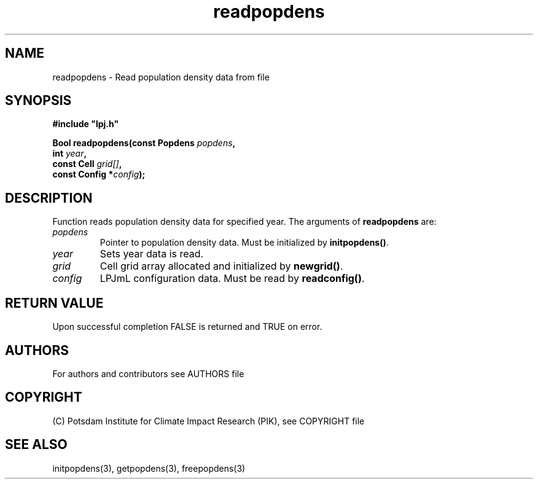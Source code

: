 .TH readpopdens 3  "version 5.6.21" "LPJmL programmers manual"
.SH NAME
readpopdens \- Read population density data from file
.SH SYNOPSIS
.nf
\fB#include "lpj.h"

Bool readpopdens(const Popdens \fIpopdens\fB,
                 int \fIyear\fB,
                 const Cell \fIgrid[]\fB,
                 const Config *\fIconfig\fB);\fP

.fi
.SH DESCRIPTION
Function reads population density data for specified year.
The arguments of \fBreadpopdens\fP are:
.TP
.I popdens
Pointer to population density data.  Must be initialized by \fBinitpopdens()\fP.
.TP
.I year
Sets year data is read.
.TP
.I grid
Cell grid array allocated and initialized by \fBnewgrid()\fP.
.TP
.I config
LPJmL configuration data. Must be read by \fBreadconfig()\fP.

.SH RETURN VALUE
Upon successful completion FALSE is returned and TRUE on error.

.SH AUTHORS

For authors and contributors see AUTHORS file

.SH COPYRIGHT

(C) Potsdam Institute for Climate Impact Research (PIK), see COPYRIGHT file

.SH SEE ALSO
initpopdens(3), getpopdens(3), freepopdens(3)

